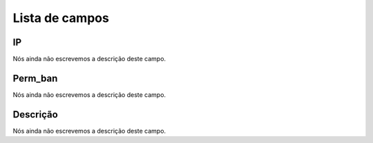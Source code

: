 .. _firewall-menu-list:

***************
Lista de campos
***************



.. _firewall-ip:

IP
""

Nós ainda não escrevemos a descrição deste campo.




.. _firewall-action:

Perm_ban
""""""""

Nós ainda não escrevemos a descrição deste campo.




.. _firewall-description:

Descrição
"""""""""""

Nós ainda não escrevemos a descrição deste campo.



